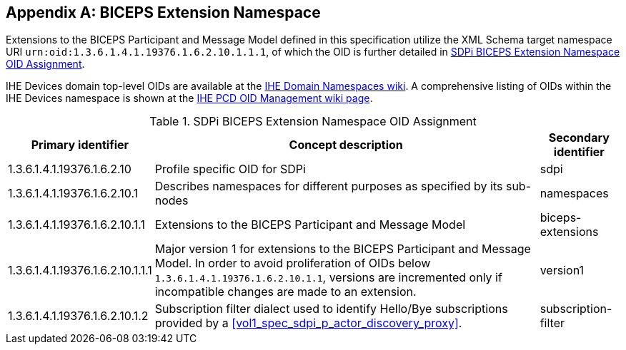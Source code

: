 [appendix#vol3_appendix_b_biceps_extension_namespace,sdpi_offset=B]
== BICEPS Extension Namespace

Extensions to the BICEPS Participant and Message Model defined in this specification utilize the XML Schema target namespace URI `urn:oid:1.3.6.1.4.1.19376.1.6.2.10.1.1.1`, of which the OID is further detailed in <<vol3_table_sdpi_biceps_extension_namespace>>.

IHE Devices domain top-level OIDs are available at the https://wiki.ihe.net/index.php/OID_Registration[IHE Domain Namespaces wiki].
A comprehensive listing of OIDs within the IHE Devices namespace is shown at the https://wiki.ihe.net/index.php/PCD_OID_Management[IHE PCD OID Management wiki page].

[#vol3_table_sdpi_biceps_extension_namespace]
.SDPi BICEPS Extension Namespace OID Assignment
[cols="2,3,1",options="autowidth, header"]
|===
| Primary identifier
| Concept description
| Secondary identifier

| 1.3.6.1.4.1.19376.1.6.2.10
| Profile specific OID for SDPi
| sdpi

| 1.3.6.1.4.1.19376.1.6.2.10.1
| Describes namespaces for different purposes as specified by its sub-nodes
| namespaces

| 1.3.6.1.4.1.19376.1.6.2.10.1.1
| Extensions to the BICEPS Participant and Message Model
| biceps-extensions

| 1.3.6.1.4.1.19376.1.6.2.10.1.1.1
| Major version 1 for extensions to the BICEPS Participant and Message Model.
  In order to avoid proliferation of OIDs below `1.3.6.1.4.1.19376.1.6.2.10.1.1`, versions are incremented only if incompatible changes are made to an extension.
| version1

| 1.3.6.1.4.1.19376.1.6.2.10.1.2
| Subscription filter dialect used to identify Hello/Bye subscriptions provided by a <<vol1_spec_sdpi_p_actor_discovery_proxy>>.
| subscription-filter
|===
